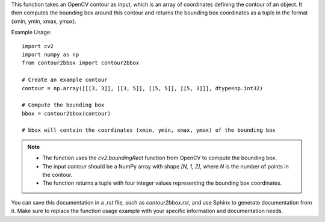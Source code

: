 .. py:function:: contour2bbox(contour: np.ndarray) -> tuple

   Convert OpenCV contours into a bounding box in the format (xmin, ymin, xmax, ymax).

   :param contour: An array with coordinates defining the contour of an object.
   :type contour: np.ndarray
   :return: A tuple containing the bounding box coordinates (xmin, ymin, xmax, ymax).
   :rtype: tuple

This function takes an OpenCV contour as input, which is an array of coordinates defining the contour of an object. It then computes the bounding box around this contour and returns the bounding box coordinates as a tuple in the format (xmin, ymin, xmax, ymax).

Example Usage::

   import cv2
   import numpy as np
   from contour2bbox import contour2bbox

   # Create an example contour
   contour = np.array([[[3, 3]], [[3, 5]], [[5, 5]], [[5, 3]]], dtype=np.int32)

   # Compute the bounding box
   bbox = contour2bbox(contour)

   # bbox will contain the coordinates (xmin, ymin, xmax, ymax) of the bounding box

.. note::
   - The function uses the `cv2.boundingRect` function from OpenCV to compute the bounding box.
   - The input `contour` should be a NumPy array with shape `[N, 1, 2]`, where `N` is the number of points in the contour.
   - The function returns a tuple with four integer values representing the bounding box coordinates.

You can save this documentation in a `.rst` file, such as `contour2bbox.rst`, and use Sphinx to generate documentation from it. Make sure to replace the function usage example with your specific information and documentation needs.
